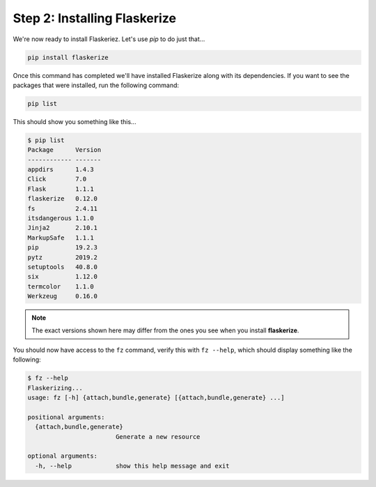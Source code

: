 Step 2: Installing Flaskerize
=============================

We're now ready to install Flaskeriez. Let's use `pip` to do just that...

.. code-block:: bash

  pip install flaskerize

Once this command has completed we'll have installed Flaskerize along
with its dependencies. If you want to see the packages that were installed,
run the following command:

.. code-block:: bash

  pip list

This should show you something like this...

.. code-block:: bash

  $ pip list
  Package      Version
  ------------ -------
  appdirs      1.4.3
  Click        7.0
  Flask        1.1.1
  flaskerize   0.12.0
  fs           2.4.11
  itsdangerous 1.1.0
  Jinja2       2.10.1
  MarkupSafe   1.1.1
  pip          19.2.3
  pytz         2019.2
  setuptools   40.8.0
  six          1.12.0
  termcolor    1.1.0
  Werkzeug     0.16.0

.. note:: The exact versions shown here may differ from the ones you see when you install **flaskerize**.

You should now have access to the ``fz`` command, verify this with ``fz --help``, which should display something like the following:

.. code-block:: bash

  $ fz --help
  Flaskerizing...
  usage: fz [-h] {attach,bundle,generate} [{attach,bundle,generate} ...]

  positional arguments:
    {attach,bundle,generate}
                          Generate a new resource

  optional arguments:
    -h, --help            show this help message and exit
